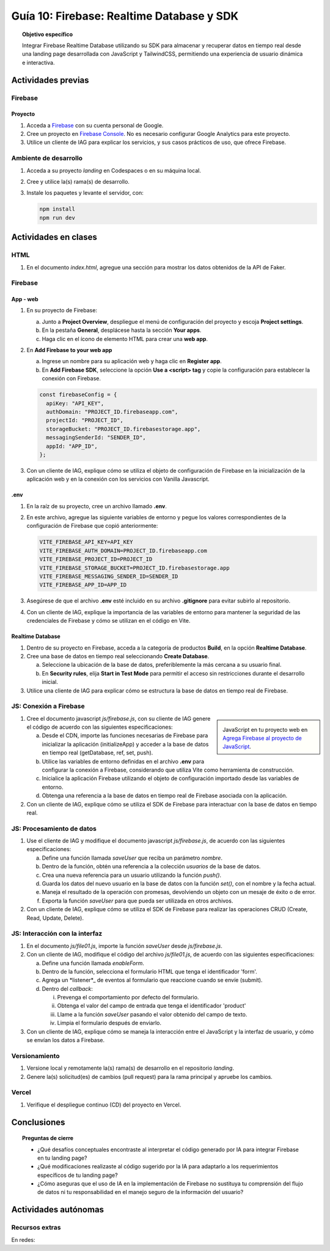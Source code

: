 ..
   Copyright (c) 2025 Allan Avendaño Sudario
   Licensed under Creative Commons Attribution-ShareAlike 4.0 International License
   SPDX-License-Identifier: CC-BY-SA-4.0

==========================================
Guía 10: Firebase: Realtime Database y SDK
==========================================

.. topic:: Objetivo específico
    :class: objetivo

    Integrar Firebase Realtime Database utilizando su SDK para almacenar y recuperar datos en tiempo real desde una landing page desarrollada con JavaScript y TailwindCSS, permitiendo una experiencia de usuario dinámica e interactiva.

Actividades previas
=====================

Firebase
--------

Proyecto
^^^^^^^^

1. Acceda a `Firebase <https://firebase.google.com/>`_ con su cuenta personal de Google.
2. Cree un proyecto en `Firebase Console <https://console.firebase.google.com/>`_. No es necesario configurar Google Analytics para este proyecto.
3. Utilice un cliente de IAG para explicar los servicios, y sus casos prácticos de uso, que ofrece Firebase.

Ambiente de desarrollo
----------------------

1. Acceda a su proyecto *landing* en Codespaces o en su máquina local.
2. Cree y utilice la(s) rama(s) de desarrollo.
3. Instale los paquetes y levante el servidor, con:

   .. code-block:: bash

      npm install
      npm run dev

Actividades en clases
=====================

HTML
----

1. En el documento *index.html*, agregue una sección para mostrar los datos obtenidos de la API de Faker.

   .. dropdown:: Ver el código 
    :color: primary
    
    .. code-block:: html
        :emphasize-lines: 3-42

        <section class="bg-slate-50 dark:bg-gray-900"> ... </section>

        <section class="flex flex-col items-center justify-center bg-white py-8">
            <div class="bg-white p-8 rounded-lg shadow-md w-full max-w-md">
               <h2 class="text-2xl font-bold mb-6 text-center text-gray-800">Vota por tu producto preferido</h2>

               <div class="mb-6">
               <form id="" class="relative flex items-center">
                  <select id="product-select"
                     class="block appearance-none w-full bg-white border border-gray-300 text-gray-700 py-3 px-4 pr-8 rounded-lg leading-tight focus:outline-none focus:ring-2 focus:ring-blue-500 focus:border-transparent">
                     <option value="" disabled selected>Seleccione un producto</option>
                     {{-- Add your product options here --}}
                     <option value="product1">Producto 1</option>
                     <option value="product2">Producto 2</option>
                     <option value="product3">Producto 3</option>
                  </select>
                  <button
                     class="ml-4 bg-blue-500 hover:bg-blue-600 text-white font-bold py-2 px-6 rounded-lg focus:outline-none focus:ring-2 focus:ring-blue-500 focus:ring-opacity-50">
                     VOTAR
                  </button>
               </form>
               </div>

               <div id="canvas" class="border border-gray-300 rounded-lg h-48 w-full p-4 bg-gray-50">
               <p class="text-gray-500 text-center mt-16">Gráfica con los productos más votados</p>
               </div>
            </div>
        </section>

        <div id="toast-interactive" ... > </div>



Firebase
--------

App - web
^^^^^^^^^

1. En su proyecto de Firebase:
   
   a) Junto a **Project Overview**, despliegue el menú de configuración del proyecto y escoja **Project settings**.
   b) En la pestaña **General**, desplácese hasta la sección **Your apps**.
   c) Haga clic en el ícono de elemento HTML para crear una **web app**.

2. En **Add Firebase to your web app** 
    
   a) Ingrese un nombre para su aplicación web y haga clic en **Register app**.
   b) En **Add Firebase SDK**, seleccione la opción **Use a <script> tag** y copie la configuración para establecer la conexión con Firebase.

   
   .. code-block:: javascript

       const firebaseConfig = {
         apiKey: "API_KEY",
         authDomain: "PROJECT_ID.firebaseapp.com",
         projectId: "PROJECT_ID",
         storageBucket: "PROJECT_ID.firebasestorage.app",
         messagingSenderId: "SENDER_ID",
         appId: "APP_ID",
       };

3. Con un cliente de IAG, explique cómo se utiliza el objeto de configuración de Firebase en la inicialización de la aplicación web y en la conexión con los servicios con Vanilla Javascript.

.env
^^^^

1. En la raíz de su proyecto, cree un archivo llamado **.env**.
2. En este archivo, agregue las siguiente variables de entorno y pegue los valores correspondientes de la configuración de Firebase que copió anteriormente:
    
   .. code-block:: env

       VITE_FIREBASE_API_KEY=API_KEY
       VITE_FIREBASE_AUTH_DOMAIN=PROJECT_ID.firebaseapp.com
       VITE_FIREBASE_PROJECT_ID=PROJECT_ID
       VITE_FIREBASE_STORAGE_BUCKET=PROJECT_ID.firebasestorage.app
       VITE_FIREBASE_MESSAGING_SENDER_ID=SENDER_ID
       VITE_FIREBASE_APP_ID=APP_ID

3. Asegúrese de que el archivo **.env** esté incluido en su archivo **.gitignore** para evitar subirlo al repositorio.
4. Con un cliente de IAG, explique la importancia de las variables de entorno para mantener la seguridad de las credenciales de Firebase y cómo se utilizan en el código en Vite.

Realtime Database
^^^^^^^^^^^^^^^^^

1. Dentro de su proyecto en Firebase, acceda a la categoría de productos **Build**, en la opción **Realtime Database**.
2. Cree una base de datos en tiempo real seleccionando **Create Database**.
   
   a) Seleccione la ubicación de la base de datos, preferiblemente la más cercana a su usuario final.
   b) En **Security rules**, elija **Start in Test Mode** para permitir el acceso sin restricciones durante el desarrollo inicial. 
   
   .. info::

      **Nota de seguridad**: El modo de prueba permite que cualquier persona pueda leer y escribir en la base de datos sin autenticación. 
      Esto es útil para pruebas, pero asegúrese de cambiar a un modo más seguro antes de desplegar su aplicación en producción.

3. Utilice una cliente de IAG para explicar cómo se estructura la base de datos en tiempo real de Firebase.

JS: Conexión a Firebase
-----------------------

.. sidebar:: 

   .. image:: https://upload.wikimedia.org/wikipedia/commons/thumb/0/0b/New_Firebase_logo.svg/2560px-New_Firebase_logo.svg.png
      
   JavaScript en tu proyecto web en `Agrega Firebase al proyecto de JavaScript <https://firebase.google.com/docs/web/setup>`_.

1. Cree el documento javascript *js/firebase.js*, con su cliente de IAG genere el código de acuerdo con las siguientes especificaciones: 

   a) Desde el CDN, importe las funciones necesarias de Firebase para inicializar la aplicación (initializeApp) y acceder a la base de datos en tiempo real (getDatabase, ref, set, push).
   b) Utilice las variables de entorno definidas en el archivo **.env** para configurar la conexión a Firebase, considerando que utiliza Vite como herramienta de construcción.
   c) Inicialice la aplicación Firebase utilizando el objeto de configuración importado desde las variables de entorno.
   d) Obtenga una referencia a la base de datos en tiempo real de Firebase asociada con la aplicación.

2. Con un cliente de IAG, explique cómo se utiliza el SDK de Firebase para interactuar con la base de datos en tiempo real.

JS: Procesamiento de datos
--------------------------

1. Use el cliente de IAG y modifique el documento javascript *js/firebase.js*, de acuerdo con las siguientes especificaciones: 

   a) Define una función llamada `saveUser` que reciba un parámetro `nombre`.
   b) Dentro de la función, obtén una referencia a la colección `usuarios` de la base de datos.
   c) Crea una nueva referencia para un usuario utilizando la función `push()`.
   d) Guarda los datos del nuevo usuario en la base de datos con la función `set()`, con el nombre y la fecha actual.
   e) Maneja el resultado de la operación con promesas, devolviendo un objeto con un mesaje de éxito o de error.
   f) Exporta la función `saveUser` para que pueda ser utilizada en otros archivos.

2. Con un cliente de IAG, explique cómo se utiliza el SDK de Firebase para realizar las operaciones CRUD (Create, Read, Update, Delete).

JS: Interacción con la interfaz
-------------------------------

1. En el documento *js/file01.js*, importe la función `saveUser` desde *js/firebase.js*.
2. Con un cliente de IAG, modifique el código del archivo *js/file01.js*, de acuerdo con las siguientes especificaciones: 

   a) Define una función llamada `enableForm`.
   b) Dentro de la función, selecciona el formulario HTML que tenga el  identificador \'form\'.
   c) Agrega un *listener*_ de eventos al formulario que reaccione cuando se envíe (submit).
   d) Dentro del *callback*:
      
      (i) Prevenga el comportamiento por defecto del formulario.
      (ii) Obtenga el valor del campo de entrada que tenga el identificador \'product\'
      (iii) Llame a la función `saveUser` pasando el valor obtenido del campo de texto.
      (iv) Limpia el formulario después de enviarlo.

3. Con un cliente de IAG, explique cómo se maneja la interacción entre el JavaScript y la interfaz de usuario, y cómo se envían los datos a Firebase.

Versionamiento
--------------

1. Versione local y remotamente la(s) rama(s) de desarrollo en el repositorio *landing*.
2. Genere la(s) solicitud(es) de cambios (pull request) para la rama principal y apruebe los cambios.

Vercel
------

1. Verifique el despliegue continuo (CD) del proyecto en Vercel.

Conclusiones
============

.. topic:: Preguntas de cierre

    * ¿Qué desafíos conceptuales encontraste al interpretar el código generado por IA para integrar Firebase en tu landing page?

    * ¿Qué modificaciones realizaste al código sugerido por la IA para adaptarlo a los requerimientos específicos de tu landing page?

    * ¿Cómo aseguras que el uso de IA en la implementación de Firebase no sustituya tu comprensión del flujo de datos ni tu responsabilidad en el manejo seguro de la información del usuario?

Actividades autónomas
=====================

Recursos extras
------------------------------

En redes:

.. raw:: html

    <blockquote class="twitter-tweet"><p lang="es" dir="ltr">🔥 <a href="https://twitter.com/hashtag/Firebase?src=hash&amp;ref_src=twsrc%5Etfw">#Firebase</a> está preparando un nuevo SDK para JavaScript que hará la librería más ligera y traerá cambios importantes que nos harán refactorizar nuestras apps si queremos aprovechas sus ventajas.<br><br>🧵 Te las cuento en el hilo 👇 <a href="https://t.co/oJHLopDw1J">pic.twitter.com/oJHLopDw1J</a></p>&mdash; Carlos Azaustre 💻 (@carlosazaustre) <a href="https://twitter.com/carlosazaustre/status/1421036271242252288?ref_src=twsrc%5Etfw">July 30, 2021</a></blockquote> <script async src="https://platform.twitter.com/widgets.js" charset="utf-8"></script>